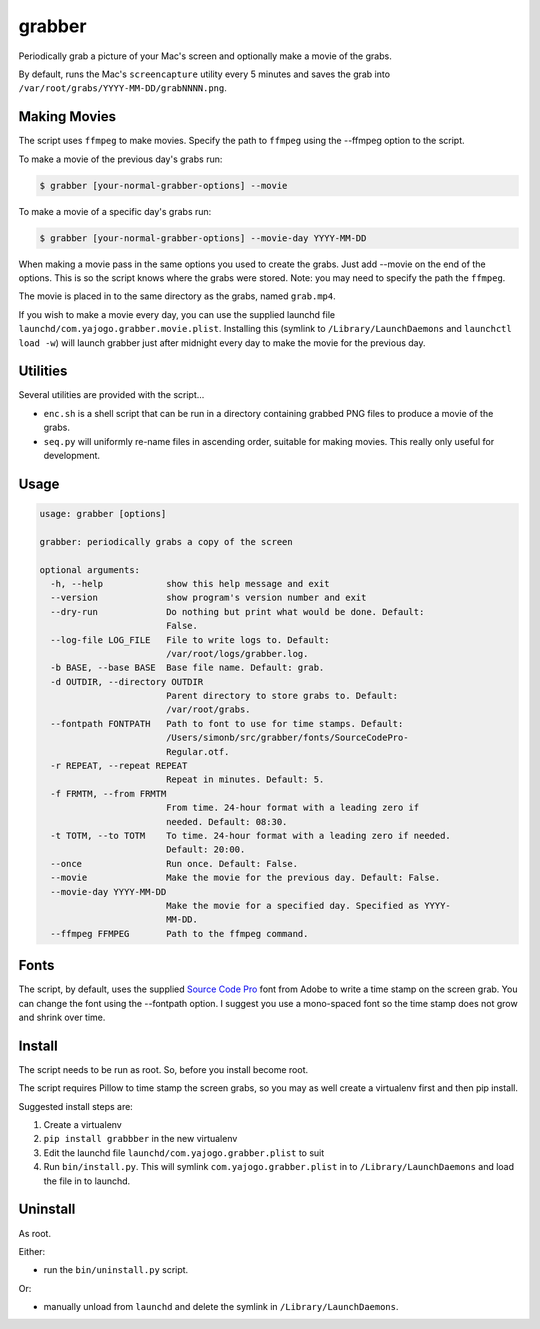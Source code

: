grabber
=======

Periodically grab a picture of your Mac's screen and optionally make a
movie of the grabs.

By default, runs the Mac's ``screencapture`` utility every 5 minutes and
saves the grab into ``/var/root/grabs/YYYY-MM-DD/grabNNNN.png``.

Making Movies
-------------

The script uses ``ffmpeg`` to make movies. Specify the path to
``ffmpeg`` using the --ffmpeg option to the script.

To make a movie of the previous day's grabs run:

.. code:: shell

    $ grabber [your-normal-grabber-options] --movie

To make a movie of a specific day's grabs run:

.. code:: shell

    $ grabber [your-normal-grabber-options] --movie-day YYYY-MM-DD

When making a movie pass in the same options you used to create the
grabs. Just add --movie on the end of the options. This is so the script
knows where the grabs were stored. Note: you may need to specify the
path the ``ffmpeg``.

The movie is placed in to the same directory as the grabs, named
``grab.mp4``.

If you wish to make a movie every day, you can use the supplied launchd
file ``launchd/com.yajogo.grabber.movie.plist``. Installing this
(symlink to ``/Library/LaunchDaemons`` and ``launchctl load -w``) will
launch grabber just after midnight every day to make the movie for the
previous day.

Utilities
---------

Several utilities are provided with the script...

-  ``enc.sh`` is a shell script that can be run in a directory
   containing grabbed PNG files to produce a movie of the grabs.
-  ``seq.py`` will uniformly re-name files in ascending order, suitable
   for making movies. This really only useful for development.

Usage
-----

.. code:: shell

    usage: grabber [options]

    grabber: periodically grabs a copy of the screen

    optional arguments:
      -h, --help            show this help message and exit
      --version             show program's version number and exit
      --dry-run             Do nothing but print what would be done. Default:
                            False.
      --log-file LOG_FILE   File to write logs to. Default:
                            /var/root/logs/grabber.log.
      -b BASE, --base BASE  Base file name. Default: grab.
      -d OUTDIR, --directory OUTDIR
                            Parent directory to store grabs to. Default:
                            /var/root/grabs.
      --fontpath FONTPATH   Path to font to use for time stamps. Default:
                            /Users/simonb/src/grabber/fonts/SourceCodePro-
                            Regular.otf.
      -r REPEAT, --repeat REPEAT
                            Repeat in minutes. Default: 5.
      -f FRMTM, --from FRMTM
                            From time. 24-hour format with a leading zero if
                            needed. Default: 08:30.
      -t TOTM, --to TOTM    To time. 24-hour format with a leading zero if needed.
                            Default: 20:00.
      --once                Run once. Default: False.
      --movie               Make the movie for the previous day. Default: False.
      --movie-day YYYY-MM-DD
                            Make the movie for a specified day. Specified as YYYY-
                            MM-DD.
      --ffmpeg FFMPEG       Path to the ffmpeg command.

Fonts
-----

The script, by default, uses the supplied `Source Code
Pro <https://github.com/adobe-fonts/source-code-pro>`__ font from Adobe
to write a time stamp on the screen grab. You can change the font using
the --fontpath option. I suggest you use a mono-spaced font so the time
stamp does not grow and shrink over time.

Install
-------

The script needs to be run as root. So, before you install become root.

The script requires Pillow to time stamp the screen grabs, so you may as
well create a virtualenv first and then pip install.

Suggested install steps are:

1. Create a virtualenv
2. ``pip install grabbber`` in the new virtualenv
3. Edit the launchd file ``launchd/com.yajogo.grabber.plist`` to suit
4. Run ``bin/install.py``. This will symlink
   ``com.yajogo.grabber.plist`` in to ``/Library/LaunchDaemons`` and
   load the file in to launchd.

Uninstall
---------

As root.

Either:

-  run the ``bin/uninstall.py`` script.

Or:

-  manually unload from ``launchd`` and delete the symlink in
   ``/Library/LaunchDaemons``.



